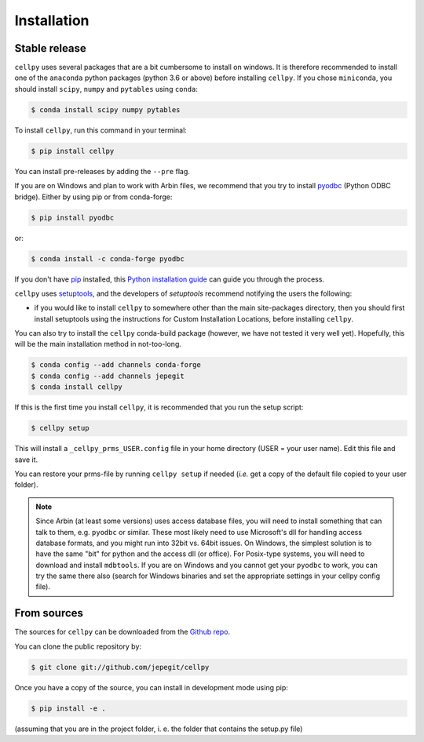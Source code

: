 ============
Installation
============


Stable release
--------------

``cellpy`` uses several packages that are a bit cumbersome to install on windows. It is therefore recommended
to install one of the ``anaconda`` python packages (python 3.6 or above) before installing ``cellpy``.
If you chose ``miniconda``, you should install ``scipy``, ``numpy`` and ``pytables`` using ``conda``:

.. code-block:: console

    $ conda install scipy numpy pytables


To install ``cellpy``, run this command in your terminal:

.. code-block:: console

    $ pip install cellpy

You can install pre-releases by adding the ``--pre`` flag.

If you are on Windows and plan to work with Arbin files, we recommend that you try
to install `pyodbc`_ (Python ODBC bridge). Either by using pip or from conda-forge:

.. code-block:: console

    $ pip install pyodbc

or:

.. code-block:: console

    $ conda install -c conda-forge pyodbc

.. _pyodbc: https://github.com/mkleehammer/pyodbc/

If you don't have `pip`_ installed, this `Python installation guide`_ can guide
you through the process.

.. _pip: https://pip.pypa.io
.. _Python installation guide: http://docs.python-guide.org/en/latest/starting/installation/

``cellpy`` uses `setuptools`_, and the developers of `setuptools` recommend notifying the users
the following:

-  if you would like to install ``cellpy`` to somewhere other than the main site-packages directory,
   then you should first install setuptools using the instructions for Custom Installation Locations,
   before installing ``cellpy``.


.. _setuptools: http://setuptools.readthedocs.io/en/latest/

You can also try to install the ``cellpy`` conda-build package (however, we have not tested
it very well yet). Hopefully, this will be the main installation method in not-too-long.

.. code-block:: console

    $ conda config --add channels conda-forge
    $ conda config --add channels jepegit
    $ conda install cellpy

If this is the first time you install ``cellpy``, it is recommended that you run the setup script:

.. code-block:: console

    $ cellpy setup

This will install a ``_cellpy_prms_USER.config`` file in your home directory (USER = your user name).
Edit this file and save it.

You can restore your prms-file by running ``cellpy setup`` if needed (*i.e.* get a copy of the default file
copied to your user folder).

.. note:: Since Arbin (at least some versions) uses access database files, you
    will need to install something that can talk to them, e.g. ``pyodbc`` or
    similar. These most likely need to use Microsoft's dll for handling access
    database formats, and you might run into 32bit vs. 64bit issues. On Windows,
    the simplest solution is to have the same "bit" for python and
    the access dll (or office). For Posix-type systems, you will need to download
    and install ``mdbtools``. If you are on Windows and you cannot get your
    ``pyodbc`` to work, you can try the same there also (search for Windows
    binaries and set the appropriate settings in your cellpy config file).


From sources
------------

The sources for ``cellpy`` can be downloaded from the `Github repo`_.

You can clone the public repository by:

.. code-block:: console

    $ git clone git://github.com/jepegit/cellpy


Once you have a copy of the source, you can install in development mode using pip:

.. code-block:: console

    $ pip install -e .

(assuming that you are in the project folder, i. e. the folder that contains the setup.py file)

.. _Github repo: https://github.com/jepegit/cellpy
